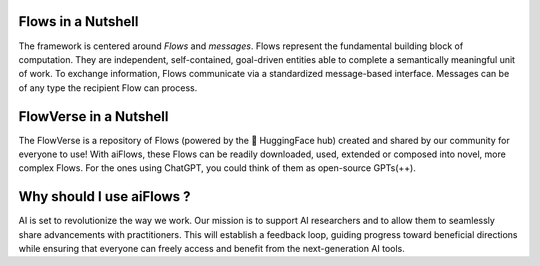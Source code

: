 Flows in a Nutshell
-------------------
The framework is centered around *Flows* and *messages*.
Flows represent the fundamental building block of computation. They are independent, self-contained, 
goal-driven entities able to complete a semantically meaningful unit of work.
To exchange information, Flows communicate via a standardized message-based interface. 
Messages can be of any type the recipient Flow can process.

.. raw:: html
      <p align="center">
            <img src="./media/fig1_rounded_corners.png" alt="image" width="1000" height="auto">
            <p align="justify">
            <strong>The <em>Flows</em> framework exmplified.</strong> The first column depicts examples of tools. Notably, in the Flows framework, 
            AI systems correspond to tools. The second column depicts Atomic Flows, effectively minimal wrappers around tools, constructed from the 
            example tools. The third column depicts examples of Composite Flows defining structured interaction between Atomic or Composite Flows. 
            The fourth column illustrates a specific Composite competitive coding Flow as those used in the 
            experiments in the <a href="https://arxiv.org/abs/2308.01285">paper</a>. The fifth column outlines the structure 
            of a hypothetical Flow, defining a meta-reasoning process that could support autonomous behavior.
            </p>
      <p>

FlowVerse in a Nutshell
-----------------------

The FlowVerse is a repository of Flows (powered by the 🤗 HuggingFace hub) created and shared by our community for everyone to use! 
With aiFlows, these Flows can be readily downloaded, used, extended or composed into novel, more complex Flows. 
For the ones using ChatGPT, you could think of them as open-source GPTs(++).

Why should I use aiFlows ?
--------------------------

AI is set to revolutionize the way we work. Our mission is to support AI researchers and to allow them to seamlessly share advancements with practitioners. 
This will establish a feedback loop, guiding progress toward beneficial directions while ensuring that everyone can freely access and benefit from the next-generation AI tools.